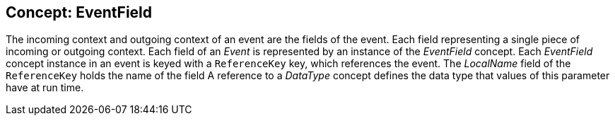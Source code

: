 //
// ============LICENSE_START=======================================================
//  Copyright (C) 2016-2018 Ericsson. All rights reserved.
// ================================================================================
// This file is licensed under the CREATIVE COMMONS ATTRIBUTION 4.0 INTERNATIONAL LICENSE
// Full license text at https://creativecommons.org/licenses/by/4.0/legalcode
// 
// SPDX-License-Identifier: CC-BY-4.0
// ============LICENSE_END=========================================================
//
// @author Sven van der Meer (sven.van.der.meer@ericsson.com)
//

== Concept: EventField

The incoming context and outgoing context of an event are the fields of the event.
Each field representing a single piece of incoming or outgoing context.
Each field of an __Event__ is represented by an instance of the __EventField__ concept.
Each __EventField__ concept instance in an event is keyed with a `ReferenceKey` key, which references the event.
The __LocalName__ field of the `ReferenceKey` holds the name of the field
A reference to a __DataType__ concept defines the data type that values of this parameter have at run time.

